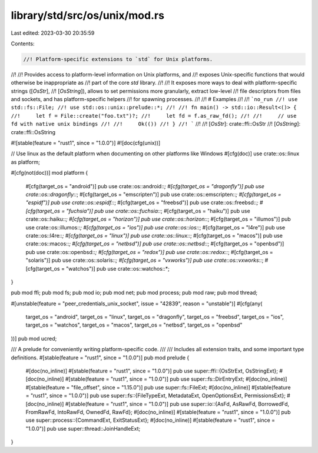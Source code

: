 library/std/src/os/unix/mod.rs
==============================

Last edited: 2023-03-30 20:35:59

Contents:

.. code-block:: rs

    //! Platform-specific extensions to `std` for Unix platforms.
//!
//! Provides access to platform-level information on Unix platforms, and
//! exposes Unix-specific functions that would otherwise be inappropriate as
//! part of the core `std` library.
//!
//! It exposes more ways to deal with platform-specific strings ([`OsStr`],
//! [`OsString`]), allows to set permissions more granularly, extract low-level
//! file descriptors from files and sockets, and has platform-specific helpers
//! for spawning processes.
//!
//! # Examples
//!
//! ```no_run
//! use std::fs::File;
//! use std::os::unix::prelude::*;
//!
//! fn main() -> std::io::Result<()> {
//!     let f = File::create("foo.txt")?;
//!     let fd = f.as_raw_fd();
//!
//!     // use fd with native unix bindings
//!
//!     Ok(())
//! }
//! ```
//!
//! [`OsStr`]: crate::ffi::OsStr
//! [`OsString`]: crate::ffi::OsString

#![stable(feature = "rust1", since = "1.0.0")]
#![doc(cfg(unix))]

// Use linux as the default platform when documenting on other platforms like Windows
#[cfg(doc)]
use crate::os::linux as platform;

#[cfg(not(doc))]
mod platform {
    #[cfg(target_os = "android")]
    pub use crate::os::android::*;
    #[cfg(target_os = "dragonfly")]
    pub use crate::os::dragonfly::*;
    #[cfg(target_os = "emscripten")]
    pub use crate::os::emscripten::*;
    #[cfg(target_os = "espidf")]
    pub use crate::os::espidf::*;
    #[cfg(target_os = "freebsd")]
    pub use crate::os::freebsd::*;
    #[cfg(target_os = "fuchsia")]
    pub use crate::os::fuchsia::*;
    #[cfg(target_os = "haiku")]
    pub use crate::os::haiku::*;
    #[cfg(target_os = "horizon")]
    pub use crate::os::horizon::*;
    #[cfg(target_os = "illumos")]
    pub use crate::os::illumos::*;
    #[cfg(target_os = "ios")]
    pub use crate::os::ios::*;
    #[cfg(target_os = "l4re")]
    pub use crate::os::l4re::*;
    #[cfg(target_os = "linux")]
    pub use crate::os::linux::*;
    #[cfg(target_os = "macos")]
    pub use crate::os::macos::*;
    #[cfg(target_os = "netbsd")]
    pub use crate::os::netbsd::*;
    #[cfg(target_os = "openbsd")]
    pub use crate::os::openbsd::*;
    #[cfg(target_os = "redox")]
    pub use crate::os::redox::*;
    #[cfg(target_os = "solaris")]
    pub use crate::os::solaris::*;
    #[cfg(target_os = "vxworks")]
    pub use crate::os::vxworks::*;
    #[cfg(target_os = "watchos")]
    pub use crate::os::watchos::*;
}

pub mod ffi;
pub mod fs;
pub mod io;
pub mod net;
pub mod process;
pub mod raw;
pub mod thread;

#[unstable(feature = "peer_credentials_unix_socket", issue = "42839", reason = "unstable")]
#[cfg(any(
    target_os = "android",
    target_os = "linux",
    target_os = "dragonfly",
    target_os = "freebsd",
    target_os = "ios",
    target_os = "watchos",
    target_os = "macos",
    target_os = "netbsd",
    target_os = "openbsd"
))]
pub mod ucred;

/// A prelude for conveniently writing platform-specific code.
///
/// Includes all extension traits, and some important type definitions.
#[stable(feature = "rust1", since = "1.0.0")]
pub mod prelude {
    #[doc(no_inline)]
    #[stable(feature = "rust1", since = "1.0.0")]
    pub use super::ffi::{OsStrExt, OsStringExt};
    #[doc(no_inline)]
    #[stable(feature = "rust1", since = "1.0.0")]
    pub use super::fs::DirEntryExt;
    #[doc(no_inline)]
    #[stable(feature = "file_offset", since = "1.15.0")]
    pub use super::fs::FileExt;
    #[doc(no_inline)]
    #[stable(feature = "rust1", since = "1.0.0")]
    pub use super::fs::{FileTypeExt, MetadataExt, OpenOptionsExt, PermissionsExt};
    #[doc(no_inline)]
    #[stable(feature = "rust1", since = "1.0.0")]
    pub use super::io::{AsFd, AsRawFd, BorrowedFd, FromRawFd, IntoRawFd, OwnedFd, RawFd};
    #[doc(no_inline)]
    #[stable(feature = "rust1", since = "1.0.0")]
    pub use super::process::{CommandExt, ExitStatusExt};
    #[doc(no_inline)]
    #[stable(feature = "rust1", since = "1.0.0")]
    pub use super::thread::JoinHandleExt;
}


